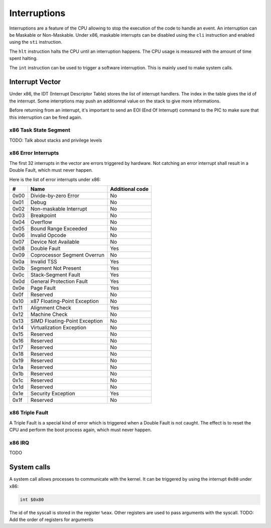Interruptions
*************

Interruptions are a feature of the CPU allowing to stop the execution of the code to handle an event.
An interruption can be Maskable or Non-Maskable. Under x86, maskable interrupts can be disabled using the ``cli`` instruction and enabled using the ``sti`` instruction.

The ``hlt`` instruction halts the CPU until an interruption happens.
The CPU usage is measured with the amount of time spent halting.

The ``int`` instruction can be used to trigger a software interruption. This is mainly used to make system calls.

Interrupt Vector
================

Under x86, the IDT (Interrupt Descriptor Table) stores the list of interrupt handlers.
The index in the table gives the id of the interrupt.
Some interrptions may push an additionnal value on the stack to give more informations.

Before returning from an interrupt, it's important to send an EOI (End Of Interrupt) command to the PIC to make sure that this interruption can be fired again.



x86 Task State Segment
----------------------

TODO: Talk about stacks and privilege levels



x86 Error Interrupts
--------------------

The first 32 interrupts in the vector are errors triggered by hardware.
Not catching an error interrupt shall result in a Double Fault, which must never happen.

Here is the list of error interrupts under x86:

+------+-------------------------------+-----------------+
| #    | Name                          | Additional code |
+======+===============================+=================+
| 0x00 | Divide-by-zero Error          | No              |
+------+-------------------------------+-----------------+
| 0x01 | Debug                         | No              |
+------+-------------------------------+-----------------+
| 0x02 | Non-maskable Interrupt        | No              |
+------+-------------------------------+-----------------+
| 0x03 | Breakpoint                    | No              |
+------+-------------------------------+-----------------+
| 0x04 | Overflow                      | No              |
+------+-------------------------------+-----------------+
| 0x05 | Bound Range Exceeded          | No              |
+------+-------------------------------+-----------------+
| 0x06 | Invalid Opcode                | No              |
+------+-------------------------------+-----------------+
| 0x07 | Device Not Available          | No              |
+------+-------------------------------+-----------------+
| 0x08 | Double Fault                  | Yes             |
+------+-------------------------------+-----------------+
| 0x09 | Coprocessor Segment Overrun   | No              |
+------+-------------------------------+-----------------+
| 0x0a | Invalid TSS                   | Yes             |
+------+-------------------------------+-----------------+
| 0x0b | Segment Not Present           | Yes             |
+------+-------------------------------+-----------------+
| 0x0c | Stack-Segment Fault           | Yes             |
+------+-------------------------------+-----------------+
| 0x0d | General Protection Fault      | Yes             |
+------+-------------------------------+-----------------+
| 0x0e | Page Fault                    | Yes             |
+------+-------------------------------+-----------------+
| 0x0f | Reserved                      | No              |
+------+-------------------------------+-----------------+
| 0x10 | x87 Floating-Point Exception  | No              |
+------+-------------------------------+-----------------+
| 0x11 | Alignment Check               | Yes             |
+------+-------------------------------+-----------------+
| 0x12 | Machine Check                 | No              |
+------+-------------------------------+-----------------+
| 0x13 | SIMD Floating-Point Exception | No              |
+------+-------------------------------+-----------------+
| 0x14 | Virtualization Exception      | No              |
+------+-------------------------------+-----------------+
| 0x15 | Reserved                      | No              |
+------+-------------------------------+-----------------+
| 0x16 | Reserved                      | No              |
+------+-------------------------------+-----------------+
| 0x17 | Reserved                      | No              |
+------+-------------------------------+-----------------+
| 0x18 | Reserved                      | No              |
+------+-------------------------------+-----------------+
| 0x19 | Reserved                      | No              |
+------+-------------------------------+-----------------+
| 0x1a | Reserved                      | No              |
+------+-------------------------------+-----------------+
| 0x1b | Reserved                      | No              |
+------+-------------------------------+-----------------+
| 0x1c | Reserved                      | No              |
+------+-------------------------------+-----------------+
| 0x1d | Reserved                      | No              |
+------+-------------------------------+-----------------+
| 0x1e | Security Exception            | Yes             |
+------+-------------------------------+-----------------+
| 0x1f | Reserved                      | No              |
+------+-------------------------------+-----------------+



x86 Triple Fault
----------------

A Triple Fault is a special kind of error which is triggered when a Double Fault is not caught.
The effect is to reset the CPU and perform the boot process again, which must never happen.



x86 IRQ
-------

TODO



System calls
============

A system call allows processes to communicate with the kernel. It can be triggered by using the interrupt ``0x80`` under x86:

.. code:: asm

    int $0x80

The id of the syscall is stored in the register ``%eax``.  Other registers are used to pass arguments with the syscall.
TODO: Add the order of registers for arguments
